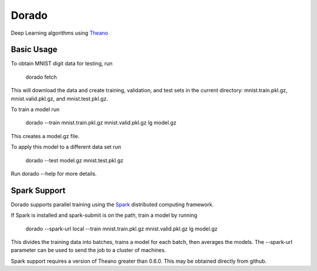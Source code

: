 ======
Dorado
======

Deep Learning algorithms using `Theano <http://deeplearning.net/software/theano/>`_


Basic Usage
-----------

To obtain MNIST digit data for testing, run

    dorado fetch

This will download the data and create training, validation, and test sets in the current directory: mnist.train.pkl.gz, mnist.valid.pkl.gz, and mnist.test.pkl.gz.

To train a model run

    dorado --train mnist.train.pkl.gz mnist.valid.pkl.gz lg model.gz

This creates a model.gz file.

To apply this model to a different data set run

   dorado --test model.gz mnist.test.pkl.gz

Run dorado --help for more details.


Spark Support
-------------
Dorado supports parallel training using the `Spark <https://spark.apache.org/>`_ distributed computing framework.

If Spark is installed and spark-submit is on the path, train a model by running

    dorado --spark-url local --train mnist.train.pkl.gz mnist.valid.pkl.gz lg model.gz

This divides the training data into batches, trains a model for each batch, then averages the models.
The --spark-url parameter can be used to send the job to a cluster of machines.

Spark support requires a version of Theano greater than 0.6.0.
This may be obtained directly from github.
